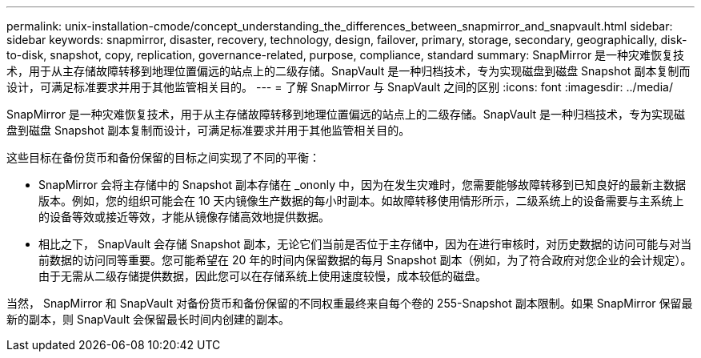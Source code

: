 ---
permalink: unix-installation-cmode/concept_understanding_the_differences_between_snapmirror_and_snapvault.html 
sidebar: sidebar 
keywords: snapmirror, disaster, recovery, technology, design, failover, primary, storage, secondary, geographically, disk-to-disk, snapshot, copy, replication, governance-related, purpose, compliance, standard 
summary: SnapMirror 是一种灾难恢复技术，用于从主存储故障转移到地理位置偏远的站点上的二级存储。SnapVault 是一种归档技术，专为实现磁盘到磁盘 Snapshot 副本复制而设计，可满足标准要求并用于其他监管相关目的。 
---
= 了解 SnapMirror 与 SnapVault 之间的区别
:icons: font
:imagesdir: ../media/


[role="lead"]
SnapMirror 是一种灾难恢复技术，用于从主存储故障转移到地理位置偏远的站点上的二级存储。SnapVault 是一种归档技术，专为实现磁盘到磁盘 Snapshot 副本复制而设计，可满足标准要求并用于其他监管相关目的。

这些目标在备份货币和备份保留的目标之间实现了不同的平衡：

* SnapMirror 会将主存储中的 Snapshot 副本存储在 _ononly 中，因为在发生灾难时，您需要能够故障转移到已知良好的最新主数据版本。例如，您的组织可能会在 10 天内镜像生产数据的每小时副本。如故障转移使用情形所示，二级系统上的设备需要与主系统上的设备等效或接近等效，才能从镜像存储高效地提供数据。
* 相比之下， SnapVault 会存储 Snapshot 副本，无论它们当前是否位于主存储中，因为在进行审核时，对历史数据的访问可能与对当前数据的访问同等重要。您可能希望在 20 年的时间内保留数据的每月 Snapshot 副本（例如，为了符合政府对您企业的会计规定）。由于无需从二级存储提供数据，因此您可以在存储系统上使用速度较慢，成本较低的磁盘。


当然， SnapMirror 和 SnapVault 对备份货币和备份保留的不同权重最终来自每个卷的 255-Snapshot 副本限制。如果 SnapMirror 保留最新的副本，则 SnapVault 会保留最长时间内创建的副本。
